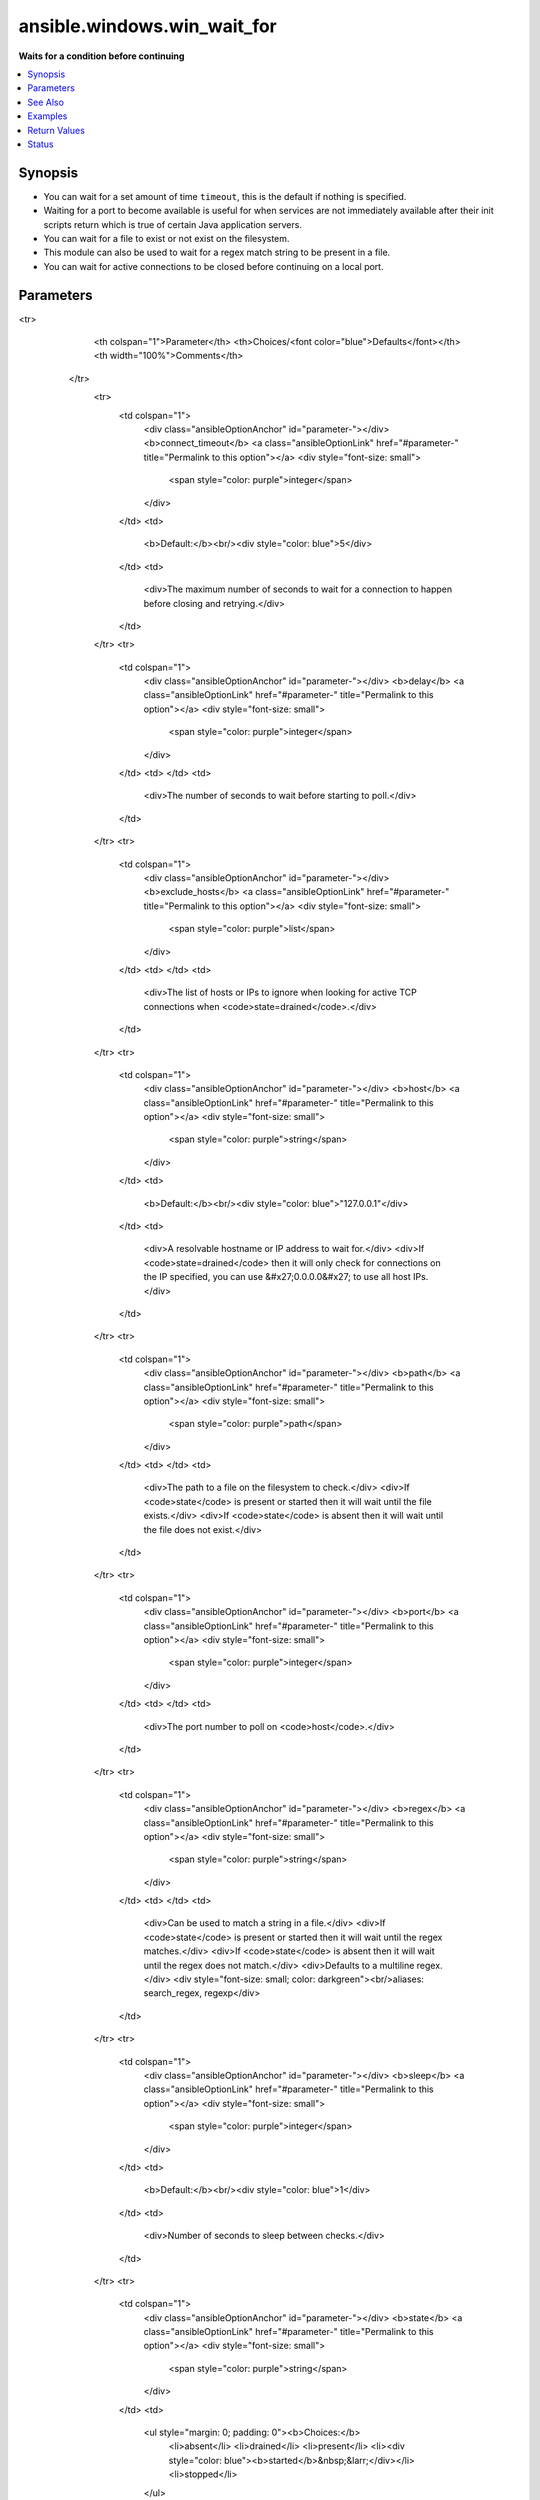 .. _ansible.windows.win_wait_for_module:


****************************
ansible.windows.win_wait_for
****************************

**Waits for a condition before continuing**



.. contents::
   :local:
   :depth: 1


Synopsis
--------
- You can wait for a set amount of time ``timeout``, this is the default if nothing is specified.
- Waiting for a port to become available is useful for when services are not immediately available after their init scripts return which is true of certain Java application servers.
- You can wait for a file to exist or not exist on the filesystem.
- This module can also be used to wait for a regex match string to be present in a file.
- You can wait for active connections to be closed before continuing on a local port.




Parameters
----------

.. raw:: html

    <table  border=0 cellpadding=0 class="documentation-table">
<tr>
            <th colspan="1">Parameter</th>
            <th>Choices/<font color="blue">Defaults</font></th>
            <th width="100%">Comments</th>
        </tr>
            <tr>
                <td colspan="1">
                    <div class="ansibleOptionAnchor" id="parameter-"></div>
                    <b>connect_timeout</b>
                    <a class="ansibleOptionLink" href="#parameter-" title="Permalink to this option"></a>
                    <div style="font-size: small">
                        <span style="color: purple">integer</span>
                    </div>
                </td>
                <td>
                        <b>Default:</b><br/><div style="color: blue">5</div>
                </td>
                <td>
                        <div>The maximum number of seconds to wait for a connection to happen before closing and retrying.</div>
                </td>
            </tr>
            <tr>
                <td colspan="1">
                    <div class="ansibleOptionAnchor" id="parameter-"></div>
                    <b>delay</b>
                    <a class="ansibleOptionLink" href="#parameter-" title="Permalink to this option"></a>
                    <div style="font-size: small">
                        <span style="color: purple">integer</span>
                    </div>
                </td>
                <td>
                </td>
                <td>
                        <div>The number of seconds to wait before starting to poll.</div>
                </td>
            </tr>
            <tr>
                <td colspan="1">
                    <div class="ansibleOptionAnchor" id="parameter-"></div>
                    <b>exclude_hosts</b>
                    <a class="ansibleOptionLink" href="#parameter-" title="Permalink to this option"></a>
                    <div style="font-size: small">
                        <span style="color: purple">list</span>
                    </div>
                </td>
                <td>
                </td>
                <td>
                        <div>The list of hosts or IPs to ignore when looking for active TCP connections when <code>state=drained</code>.</div>
                </td>
            </tr>
            <tr>
                <td colspan="1">
                    <div class="ansibleOptionAnchor" id="parameter-"></div>
                    <b>host</b>
                    <a class="ansibleOptionLink" href="#parameter-" title="Permalink to this option"></a>
                    <div style="font-size: small">
                        <span style="color: purple">string</span>
                    </div>
                </td>
                <td>
                        <b>Default:</b><br/><div style="color: blue">"127.0.0.1"</div>
                </td>
                <td>
                        <div>A resolvable hostname or IP address to wait for.</div>
                        <div>If <code>state=drained</code> then it will only check for connections on the IP specified, you can use &#x27;0.0.0.0&#x27; to use all host IPs.</div>
                </td>
            </tr>
            <tr>
                <td colspan="1">
                    <div class="ansibleOptionAnchor" id="parameter-"></div>
                    <b>path</b>
                    <a class="ansibleOptionLink" href="#parameter-" title="Permalink to this option"></a>
                    <div style="font-size: small">
                        <span style="color: purple">path</span>
                    </div>
                </td>
                <td>
                </td>
                <td>
                        <div>The path to a file on the filesystem to check.</div>
                        <div>If <code>state</code> is present or started then it will wait until the file exists.</div>
                        <div>If <code>state</code> is absent then it will wait until the file does not exist.</div>
                </td>
            </tr>
            <tr>
                <td colspan="1">
                    <div class="ansibleOptionAnchor" id="parameter-"></div>
                    <b>port</b>
                    <a class="ansibleOptionLink" href="#parameter-" title="Permalink to this option"></a>
                    <div style="font-size: small">
                        <span style="color: purple">integer</span>
                    </div>
                </td>
                <td>
                </td>
                <td>
                        <div>The port number to poll on <code>host</code>.</div>
                </td>
            </tr>
            <tr>
                <td colspan="1">
                    <div class="ansibleOptionAnchor" id="parameter-"></div>
                    <b>regex</b>
                    <a class="ansibleOptionLink" href="#parameter-" title="Permalink to this option"></a>
                    <div style="font-size: small">
                        <span style="color: purple">string</span>
                    </div>
                </td>
                <td>
                </td>
                <td>
                        <div>Can be used to match a string in a file.</div>
                        <div>If <code>state</code> is present or started then it will wait until the regex matches.</div>
                        <div>If <code>state</code> is absent then it will wait until the regex does not match.</div>
                        <div>Defaults to a multiline regex.</div>
                        <div style="font-size: small; color: darkgreen"><br/>aliases: search_regex, regexp</div>
                </td>
            </tr>
            <tr>
                <td colspan="1">
                    <div class="ansibleOptionAnchor" id="parameter-"></div>
                    <b>sleep</b>
                    <a class="ansibleOptionLink" href="#parameter-" title="Permalink to this option"></a>
                    <div style="font-size: small">
                        <span style="color: purple">integer</span>
                    </div>
                </td>
                <td>
                        <b>Default:</b><br/><div style="color: blue">1</div>
                </td>
                <td>
                        <div>Number of seconds to sleep between checks.</div>
                </td>
            </tr>
            <tr>
                <td colspan="1">
                    <div class="ansibleOptionAnchor" id="parameter-"></div>
                    <b>state</b>
                    <a class="ansibleOptionLink" href="#parameter-" title="Permalink to this option"></a>
                    <div style="font-size: small">
                        <span style="color: purple">string</span>
                    </div>
                </td>
                <td>
                        <ul style="margin: 0; padding: 0"><b>Choices:</b>
                                    <li>absent</li>
                                    <li>drained</li>
                                    <li>present</li>
                                    <li><div style="color: blue"><b>started</b>&nbsp;&larr;</div></li>
                                    <li>stopped</li>
                        </ul>
                </td>
                <td>
                        <div>When checking a port, <code>started</code> will ensure the port is open, <code>stopped</code> will check that is it closed and <code>drained</code> will check for active connections.</div>
                        <div>When checking for a file or a search string <code>present</code> or <code>started</code> will ensure that the file or string is present, <code>absent</code> will check that the file or search string is absent or removed.</div>
                </td>
            </tr>
            <tr>
                <td colspan="1">
                    <div class="ansibleOptionAnchor" id="parameter-"></div>
                    <b>timeout</b>
                    <a class="ansibleOptionLink" href="#parameter-" title="Permalink to this option"></a>
                    <div style="font-size: small">
                        <span style="color: purple">integer</span>
                    </div>
                </td>
                <td>
                        <b>Default:</b><br/><div style="color: blue">300</div>
                </td>
                <td>
                        <div>The maximum number of seconds to wait for.</div>
                </td>
            </tr>
    </table>
    <br/>



See Also
--------

.. seealso::

   :ref:`ansible.builtin.wait_for_module`
      The official documentation on the **ansible.builtin.wait_for** module.
   :ref:`community.windows.win_wait_for_process_module`
      The official documentation on the **community.windows.win_wait_for_process** module.


Examples
--------

.. code-block:: yaml+jinja

    - name: Wait 300 seconds for port 8000 to become open on the host, don't start checking for 10 seconds
      ansible.windows.win_wait_for:
        port: 8000
        delay: 10

    - name: Wait 150 seconds for port 8000 of any IP to close active connections
      ansible.windows.win_wait_for:
        host: 0.0.0.0
        port: 8000
        state: drained
        timeout: 150

    - name: Wait for port 8000 of any IP to close active connection, ignoring certain hosts
      ansible.windows.win_wait_for:
        host: 0.0.0.0
        port: 8000
        state: drained
        exclude_hosts: ['10.2.1.2', '10.2.1.3']

    - name: Wait for file C:\temp\log.txt to exist before continuing
      ansible.windows.win_wait_for:
        path: C:\temp\log.txt

    - name: Wait until process complete is in the file before continuing
      ansible.windows.win_wait_for:
        path: C:\temp\log.txt
        regex: process complete

    - name: Wait until file is removed
      ansible.windows.win_wait_for:
        path: C:\temp\log.txt
        state: absent

    - name: Wait until port 1234 is offline but try every 10 seconds
      ansible.windows.win_wait_for:
        port: 1234
        state: absent
        sleep: 10



Return Values
-------------
Common return values are documented `here <https://docs.ansible.com/ansible/latest/reference_appendices/common_return_values.html#common-return-values>`_, the following are the fields unique to this module:

.. raw:: html

    <table border=0 cellpadding=0 class="documentation-table">
        <tr>
            <th colspan="1">Key</th>
            <th>Returned</th>
            <th width="100%">Description</th>
        </tr>
            <tr>
                <td colspan="1">
                    <div class="ansibleOptionAnchor" id="return-"></div>
                    <b>elapsed</b>
                    <a class="ansibleOptionLink" href="#return-" title="Permalink to this return value"></a>
                    <div style="font-size: small">
                      <span style="color: purple">float</span>
                    </div>
                </td>
                <td>always</td>
                <td>
                            <div>The elapsed seconds between the start of poll and the end of the module. This includes the delay if the option is set.</div>
                    <br/>
                        <div style="font-size: smaller"><b>Sample:</b></div>
                        <div style="font-size: smaller; color: blue; word-wrap: break-word; word-break: break-all;">2.1406487</div>
                </td>
            </tr>
            <tr>
                <td colspan="1">
                    <div class="ansibleOptionAnchor" id="return-"></div>
                    <b>wait_attempts</b>
                    <a class="ansibleOptionLink" href="#return-" title="Permalink to this return value"></a>
                    <div style="font-size: small">
                      <span style="color: purple">integer</span>
                    </div>
                </td>
                <td>always</td>
                <td>
                            <div>The number of attempts to poll the file or port before module finishes.</div>
                    <br/>
                        <div style="font-size: smaller"><b>Sample:</b></div>
                        <div style="font-size: smaller; color: blue; word-wrap: break-word; word-break: break-all;">1</div>
                </td>
            </tr>
    </table>
    <br/><br/>


Status
------


Authors
~~~~~~~

- Jordan Borean (@jborean93)

